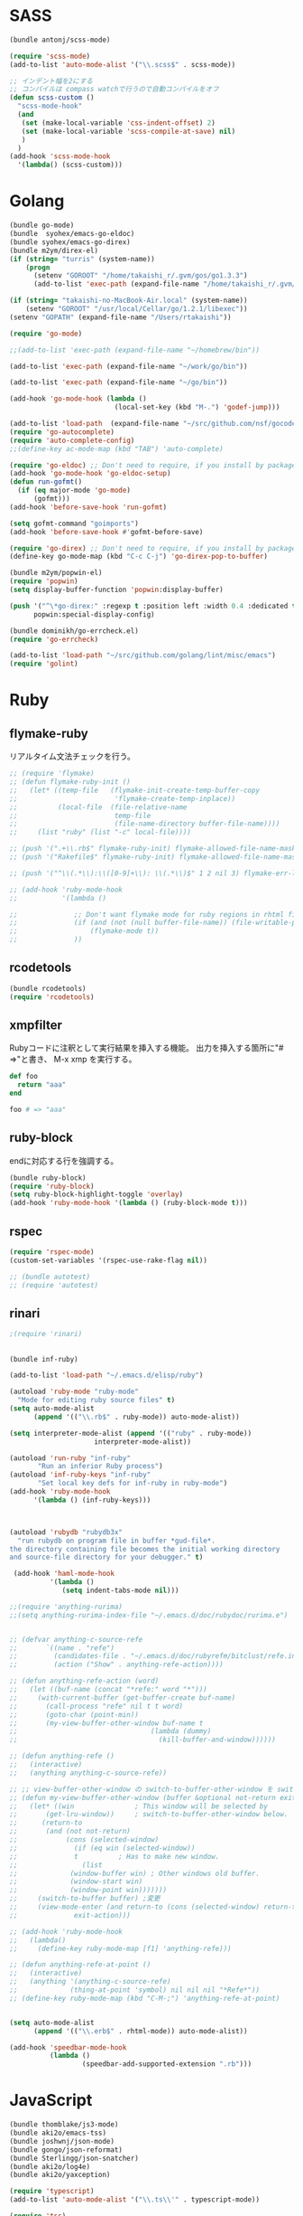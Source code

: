 * SASS

#+BEGIN_SRC emacs-lisp
  (bundle antonj/scss-mode)

  (require 'scss-mode)
  (add-to-list 'auto-mode-alist '("\\.scss$" . scss-mode))

  ;; インデント幅を2にする
  ;; コンパイルは compass watchで行うので自動コンパイルをオフ
  (defun scss-custom ()
    "scss-mode-hook"
    (and
     (set (make-local-variable 'css-indent-offset) 2)
     (set (make-local-variable 'scss-compile-at-save) nil)
     )
    )
  (add-hook 'scss-mode-hook
    '(lambda() (scss-custom)))
#+END_SRC
* Golang

#+BEGIN_SRC emacs-lisp
  (bundle go-mode)
  (bundle  syohex/emacs-go-eldoc)
  (bundle syohex/emacs-go-direx)
  (bundle m2ym/direx-el)
  (if (string= "turris" (system-name))
      (progn
        (setenv "GOROOT" "/home/takaishi_r/.gvm/gos/go1.3.3")
        (add-to-list 'exec-path (expand-file-name "/home/takaishi_r/.gvm/gos/go1.3.3/bin"))))

  (if (string= "takaishi-no-MacBook-Air.local" (system-name))
      (setenv "GOROOT" "/usr/local/Cellar/go/1.2.1/libexec"))
  (setenv "GOPATH" (expand-file-name "/Users/rtakaishi"))

  (require 'go-mode)

  ;;(add-to-list 'exec-path (expand-file-name "~/homebrew/bin"))

  (add-to-list 'exec-path (expand-file-name "~/work/go/bin"))

  (add-to-list 'exec-path (expand-file-name "~/go/bin"))

  (add-hook 'go-mode-hook (lambda ()
                            (local-set-key (kbd "M-.") 'godef-jump)))

  (add-to-list 'load-path  (expand-file-name "~/src/github.com/nsf/gocode/emacs"))
  (require 'go-autocomplete)
  (require 'auto-complete-config)
  ;;(define-key ac-mode-map (kbd "TAB") 'auto-complete)

  (require 'go-eldoc) ;; Don't need to require, if you install by package.el
  (add-hook 'go-mode-hook 'go-eldoc-setup)
  (defun run-gofmt()
    (if (eq major-mode 'go-mode)
        (gofmt)))
  (add-hook 'before-save-hook 'run-gofmt)

  (setq gofmt-command "goimports")
  (add-hook 'before-save-hook #'gofmt-before-save)

  (require 'go-direx) ;; Don't need to require, if you install by package.el
  (define-key go-mode-map (kbd "C-c C-j") 'go-direx-pop-to-buffer)

  (bundle m2ym/popwin-el)
  (require 'popwin)
  (setq display-buffer-function 'popwin:display-buffer)

  (push '("^\*go-direx:" :regexp t :position left :width 0.4 :dedicated t :stick t)
        popwin:special-display-config)

  (bundle dominikh/go-errcheck.el)
  (require 'go-errcheck)

  (add-to-list 'load-path "~/src/github.com/golang/lint/misc/emacs")
  (require 'golint)
#+END_SRC

* Ruby
** flymake-ruby

リアルタイム文法チェックを行う。

#+BEGIN_SRC emacs-lisp
  ;; (require 'flymake)
  ;; (defun flymake-ruby-init ()
  ;;   (let* ((temp-file   (flymake-init-create-temp-buffer-copy
  ;;                        'flymake-create-temp-inplace))
  ;;          (local-file  (file-relative-name
  ;;                        temp-file
  ;;                        (file-name-directory buffer-file-name))))
  ;;     (list "ruby" (list "-c" local-file))))
   
  ;; (push '(".+\\.rb$" flymake-ruby-init) flymake-allowed-file-name-masks)
  ;; (push '("Rakefile$" flymake-ruby-init) flymake-allowed-file-name-masks)
  
  ;; (push '("^\\(.*\\):\\([0-9]+\\): \\(.*\\)$" 1 2 nil 3) flymake-err-line-patterns)
  
  ;; (add-hook 'ruby-mode-hook
  ;;           '(lambda ()
               
  ;;              ;; Don't want flymake mode for ruby regions in rhtml files and also on read only files
  ;;              (if (and (not (null buffer-file-name)) (file-writable-p buffer-file-name))
  ;;                  (flymake-mode t))
  ;;              ))
#+END_SRC

** rcodetools


#+BEGIN_SRC emacs-lisp
  (bundle rcodetools)
  (require 'rcodetools)
#+END_SRC

** xmpfilter

Rubyコードに注釈として実行結果を挿入する機能。
出力を挿入する箇所に"# =>"と書き、 M-x xmp を実行する。

#+BEGIN_SRC ruby
  def foo
    return "aaa"
  end
  
  foo # => "aaa"
#+END_SRC

** ruby-block

endに対応する行を強調する。

#+BEGIN_SRC emacs-lisp
  (bundle ruby-block)
  (require 'ruby-block)
  (setq ruby-block-highlight-toggle 'overlay)
  (add-hook 'ruby-mode-hook '(lambda () (ruby-block-mode t)))
  
#+END_SRC

** rspec

#+BEGIN_SRC emacs-lisp
  (require 'rspec-mode)
  (custom-set-variables '(rspec-use-rake-flag nil))
  
  ;; (bundle autotest)
  ;; (require 'autotest)
  
#+END_SRC
** rinari

#+BEGIN_SRC emacs-lisp
  ;(require 'rinari)
#+END_SRC
** 
#+BEGIN_SRC emacs-lisp
  (bundle inf-ruby)

  (add-to-list 'load-path "~/.emacs.d/elisp/ruby")

  (autoload 'ruby-mode "ruby-mode"
    "Mode for editing ruby source files" t)
  (setq auto-mode-alist
        (append '(("\\.rb$" . ruby-mode)) auto-mode-alist))

  (setq interpreter-mode-alist (append '(("ruby" . ruby-mode))
                       interpreter-mode-alist))

  (autoload 'run-ruby "inf-ruby"
         "Run an inferior Ruby process")
  (autoload 'inf-ruby-keys "inf-ruby"
         "Set local key defs for inf-ruby in ruby-mode")
  (add-hook 'ruby-mode-hook
        '(lambda () (inf-ruby-keys)))



  (autoload 'rubydb "rubydb3x"
    "run rubydb on program file in buffer *gud-file*.
  the directory containing file becomes the initial working directory
  and source-file directory for your debugger." t)

   (add-hook 'haml-mode-hook
            '(lambda ()
               (setq indent-tabs-mode nil)))

  ;;(require 'anything-rurima)
  ;;(setq anything-rurima-index-file "~/.emacs.d/doc/rubydoc/rurima.e")


  ;; (defvar anything-c-source-refe
  ;;       `((name . "refe")
  ;;         (candidates-file . "~/.emacs.d/doc/rubyrefm/bitclust/refe.index")    
  ;;         (action ("Show" . anything-refe-action))))

  ;; (defun anything-refe-action (word)
  ;;   (let ((buf-name (concat "*refe:" word "*")))
  ;;     (with-current-buffer (get-buffer-create buf-name)
  ;;       (call-process "refe" nil t t word)
  ;;       (goto-char (point-min))
  ;;       (my-view-buffer-other-window buf-name t
  ;;                                 (lambda (dummy)
  ;;                                   (kill-buffer-and-window))))))

  ;; (defun anything-refe ()
  ;;   (interactive)
  ;;   (anything anything-c-source-refe))

  ;; ;; view-buffer-other-window の switch-to-buffer-other-window を switch-to-buffer にしたもの. letf でもよい.
  ;; (defun my-view-buffer-other-window (buffer &optional not-return exit-action)
  ;;   (let* ((win               ; This window will be selected by
  ;;       (get-lru-window))     ; switch-to-buffer-other-window below.
  ;;      (return-to
  ;;       (and (not not-return)
  ;;            (cons (selected-window)
  ;;              (if (eq win (selected-window))
  ;;              t          ; Has to make new window.
  ;;                (list
  ;;             (window-buffer win) ; Other windows old buffer.
  ;;             (window-start win)
  ;;             (window-point win)))))))
  ;;     (switch-to-buffer buffer) ;変更
  ;;     (view-mode-enter (and return-to (cons (selected-window) return-to))
  ;;              exit-action)))

  ;; (add-hook 'ruby-mode-hook
  ;;   (lambda()
  ;;     (define-key ruby-mode-map [f1] 'anything-refe)))

  ;; (defun anything-refe-at-point ()
  ;;   (interactive)
  ;;   (anything '(anything-c-source-refe)
  ;;             (thing-at-point 'symbol) nil nil nil "*Refe*"))
  ;; (define-key ruby-mode-map (kbd "C-M-;") 'anything-refe-at-point)


  (setq auto-mode-alist
        (append '(("\\.erb$" . rhtml-mode)) auto-mode-alist))

  (add-hook 'speedbar-mode-hook
            (lambda ()
                    (speedbar-add-supported-extension ".rb")))
#+END_SRC




* JavaScript

#+BEGIN_SRC emacs-lisp
  (bundle thomblake/js3-mode)
  (bundle aki2o/emacs-tss)
  (bundle joshwnj/json-mode)
  (bundle gongo/json-reformat)
  (bundle Sterlingg/json-snatcher)
  (bundle aki2o/log4e)
  (bundle aki2o/yaxception)

  (require 'typescript)
  (add-to-list 'auto-mode-alist '("\\.ts\\'" . typescript-mode))

  (require 'tss)

  ;; Key binding
  (setq tss-popup-help-key "C-:")
  (setq tss-jump-to-definition-key "C->")
  (setq tss-implement-definition-key "C-c i")

  ;; Make config suit for you. About the config item, eval the following sexp.
  ;; (customize-group "tss")

  ;; Do setting recommemded configuration
  (tss-config-default)
  (require 'coffee-mode)
  (add-to-list 'auto-mode-alist '("\\.coffee$" . coffee-mode))

  (bundle danielevans/handlebars-mode)
  (require 'handlebars-mode)
  (add-to-list 'auto-mode-alist '("\\.hbs$" . handlebars-mode))
  (bundle fxbois/web-mode)
  (require 'web-mode)
  (add-to-list 'auto-mode-alist '("\\.html?\\'" . web-mode))
  (add-to-list 'auto-mode-alist '("\\.jsx?\\'" . web-mode))
  (add-to-list 'auto-mode-alist '("\\.js$" . javascript-mode))
  (setq js-indent-level 4)
  (defun web-mode-hook ()
    "Hooks for Web mode."
    (setq web-mode-markup-indent-offset 2))
  (add-hook 'web-mode-hook 'web-mode-hook)
#+END_SRC

* Groovy, Gradle

#+BEGIN_SRC emacs-lisp
  (require 'groovy-mode)
  (add-to-list 'auto-mode-alist '("\\.gradle" . groovy-mode))
#+END_SRC

* Xml
** sgml-mode + mmm-mode
CDATAでecmaを指定している箇所ではjavascript-modeを使う。

#+BEGIN_SRC emacs-lisp
  (el-get 'sync 'mmm-mode)
  (require 'mmm-mode)

  (setq mmm-global-mode 'maybe)
  (setq auto-mode-alist
        (append '(("\\.xml$" . sgml-mode)) auto-mode-alist))

  ;; (mmm-add-classes
  ;;  '((mmm-sgml-javascript-mode
  ;;     :submode javascript-mode
  ;;     :face mmm-code-submode-face
  ;;     :front "<!\\[CDATA\\[[ \n]*ecma:"
  ;;     :back "\\]\\]>")))

  (mmm-add-classes
   '((mmm-aqua-ecma-script
      :submode javascript-mode
      :delimiter-mode nil
      :front "ecma:"
      :back "\\]\\]>\\|\"[^/]*/>"
      :insert ((?s aqua-ecma-script nil @ "<![CDATA[\n  ecma:" @ "\n    " _ "\n" @ "]]>" @))
      )))

  (mmm-add-mode-ext-class nil "schema.xml" 'mmm-aqua-ecma-script)
  (mmm-add-mode-ext-class nil "extaction.xml" 'mmm-aqua-ecma-script)
  ;;(add-to-list 'auto-mode-alist '("schema.xml$" . aqua-schema-mode))
  ;;(add-to-list 'auto-mode-alist '("extaction.xml$" . aqua-extaction-mode))

  ;; (setq javascript-indent-level 1)
  (mmm-add-mode-ext-class 'sgml-mode nil 'mmm-aqua-ecma-script)
#+END_SRC

** hs-minor-modeでXMLの要素を折り畳めるようにする

#+BEGIN_SRC emacs-lisp
  ;; (add-hook 'sgml-mode-hook
  ;;           '(lambda()
  ;;              (hs-minor-mode 1)))

  ;; (add-to-list 'hs-special-modes-alist
  ;;              '(sgml-mode
  ;;                "<!--\\|<[^/>]>\\|<[^/][^>]*[^/]>"
  ;;                ""
  ;;                "<!--"
  ;;                sgml-skip-tag-forward
  ;;                nil))
#+END_SRC
* Rst
#+BEGIN_SRC emacs-lisp
  (mmm-add-classes
   '((mmm-rst-javascript-mode
      :submode javascript-mode
      :face mmm-code-submode-face
      :front ".. code-block:: js\n"
      :back "\n\n")))
  (mmm-add-mode-ext-class 'rst-mode nil 'mmm-rst-javascript-mode)
#+END_SRC

* Emacs Lisp
#+BEGIN_SRC emacs-lisp
  (require 'jump)
  (add-hook
   'emacs-lisp-mode-hook
   '(lambda()
      (define-key emacs-lisp-mode-map "\C-cj" 'jump-symbol-at-point)
      (define-key emacs-lisp-mode-map "\C-cb" 'jump-back)))

  (el-get 'sync 'eldoc-extension)
  (require 'eldoc)
  (require 'eldoc-extension)
  (setq eldoc-idle-delay 0)
  (setq eldoc-echo-area-use-multiline-p t)
  (add-hook 'emacs-lisp-mode-hook 'turn-on-eldoc-mode)
  (add-hook 'lisp-interaction-mode-hook 'turn-on-eldoc-mode)
#+END_SRC
